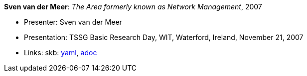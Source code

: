 //
// This file was generated by SKB-Dashboard, task 'lib-yaml2src'
// - on Wednesday November  7 at 08:42:48
// - skb-dashboard: https://www.github.com/vdmeer/skb-dashboard
//

*Sven van der Meer*: _The Area formerly known as Network Management_, 2007

* Presenter: Sven van der Meer
* Presentation: TSSG Basic Research Day, WIT, Waterford, Ireland, November 21, 2007
* Links:
      skb:
        https://github.com/vdmeer/skb/tree/master/data/library/talks/presentation/2000/vandermeer-2007-tssg_day.yaml[yaml],
        https://github.com/vdmeer/skb/tree/master/data/library/talks/presentation/2000/vandermeer-2007-tssg_day.adoc[adoc]

